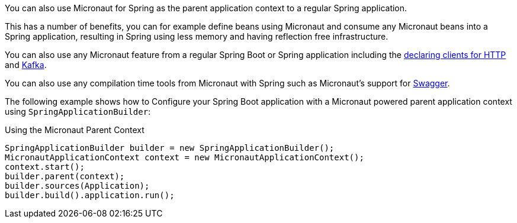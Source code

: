 You can also use Micronaut for Spring as the parent application context to a regular Spring application.

This has a number of benefits, you can for example define beans using Micronaut and consume any Micronaut beans into a Spring application, resulting in Spring using less memory and having reflection free infrastructure.

You can also use any Micronaut feature from a regular Spring Boot or Spring application including the https://docs.micronaut.io/latest/guide/index.html#clientAnnotation[declaring clients for HTTP] and https://docs.micronaut.io/latest/guide/index.html#kafkaClient[Kafka].

You can also use any compilation time tools from Micronaut with Spring such as Micronaut's support for https://docs.micronaut.io/latest/guide/index.html#openapi[Swagger].

The following example shows how to Configure your Spring Boot application with a Micronaut powered parent application context using `SpringApplicationBuilder`:

.Using the Micronaut Parent Context
[source,java]
----
SpringApplicationBuilder builder = new SpringApplicationBuilder();
MicronautApplicationContext context = new MicronautApplicationContext();
context.start();
builder.parent(context);
builder.sources(Application);
builder.build().application.run();
----